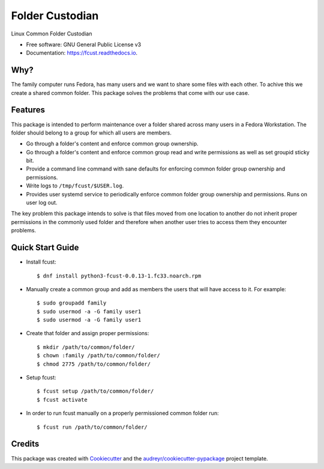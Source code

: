 ================
Folder Custodian
================


.. image:: https://img.shields.io/pypi/v/fcust.svg
        :target: https://pypi.python.org/pypi/fcust

.. image:: https://img.shields.io/travis/Iolaum/fcust.svg
        :target: https://travis-ci.com/Iolaum/fcust

.. image:: https://readthedocs.org/projects/fcust/badge/?version=latest
        :target: https://fcust.readthedocs.io/en/latest/?badge=latest
        :alt: Documentation Status


.. image:: https://pyup.io/repos/github/Iolaum/fcust/shield.svg
     :target: https://pyup.io/repos/github/Iolaum/fcust/
     :alt: Updates



Linux Common Folder Custodian


* Free software: GNU General Public License v3
* Documentation: https://fcust.readthedocs.io.


Why?
----

The family computer runs Fedora, has many users and we want to share some files with each other. 
To achive this we create a shared common folder.
This package solves the problems that come with our use case.

Features
--------

This package is intended to perform maintenance over a folder shared across many users in a Fedora Workstation.
The folder should belong to a group for which all users are members.

* Go through a folder's content and enforce common group ownership.
* Go through a folder's content and enforce common group read and write permissions as
  well as set groupid sticky bit.
* Provide a command line command with sane defaults for enforcing common folder group ownership
  and permissions.
* Write logs to ``/tmp/fcust/$USER.log``.
* Provides user systemd service to periodically enforce common folder group ownership
  and permissions. Runs on user log out.

The key problem this package intends to solve is that files moved from one location to another do not inherit
proper permissions in the commonly used folder and therefore when another user tries to access them they encounter
problems.

Quick Start Guide
-----------------

.. highlight:: shell

- Install fcust::


    $ dnf install python3-fcust-0.0.13-1.fc33.noarch.rpm

- Manually create a common group and add as members the users that will have access to it.
  For example::


    $ sudo groupadd family
    $ sudo usermod -a -G family user1
    $ sudo usermod -a -G family user1

- Create that folder and assign proper permissions::

    $ mkdir /path/to/common/folder/
    $ chown :family /path/to/common/folder/
    $ chmod 2775 /path/to/common/folder/

- Setup fcust::

    $ fcust setup /path/to/common/folder/
    $ fcust activate

- In order to run fcust manually on a properly permissioned common folder run::

    $ fcust run /path/to/common/folder/

Credits
-------

This package was created with Cookiecutter_ and the `audreyr/cookiecutter-pypackage`_ project template.

.. _Cookiecutter: https://github.com/audreyr/cookiecutter
.. _`audreyr/cookiecutter-pypackage`: https://github.com/audreyr/cookiecutter-pypackage
